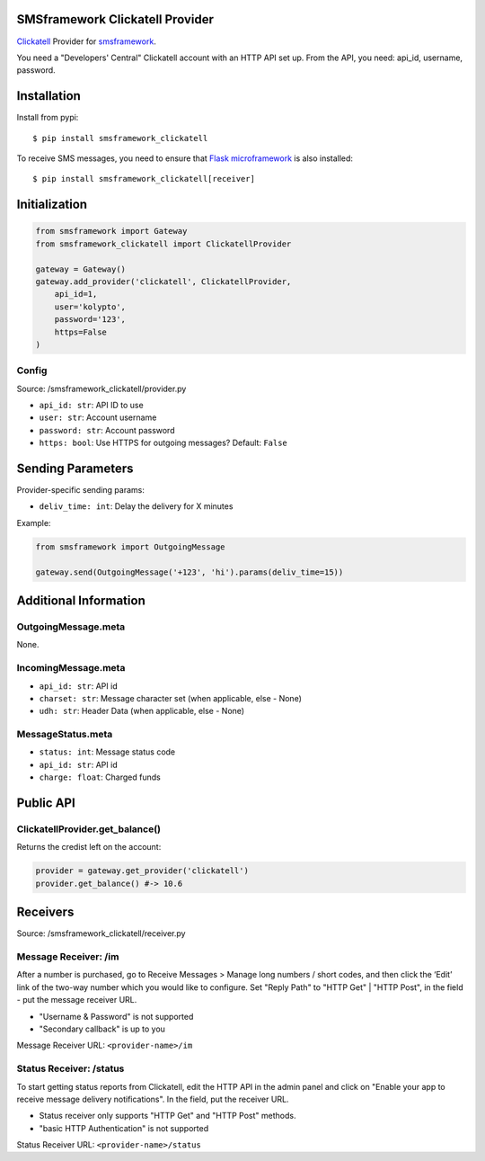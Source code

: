 |Build Status|

SMSframework Clickatell Provider
================================

`Clickatell <https://www.clickatell.com/>`__ Provider for
`smsframework <https://pypi.python.org/pypi/smsframework/>`__.

You need a "Developers' Central" Clickatell account with an HTTP API set
up. From the API, you need: api\_id, username, password.

Installation
============

Install from pypi:

::

    $ pip install smsframework_clickatell

To receive SMS messages, you need to ensure that `Flask
microframework <http://flask.pocoo.org>`__ is also installed:

::

    $ pip install smsframework_clickatell[receiver]

Initialization
==============

.. code:: python

    from smsframework import Gateway
    from smsframework_clickatell import ClickatellProvider

    gateway = Gateway()
    gateway.add_provider('clickatell', ClickatellProvider,
        api_id=1,
        user='kolypto',
        password='123',
        https=False
    )

Config
------

Source: /smsframework\_clickatell/provider.py

-  ``api_id: str``: API ID to use
-  ``user: str``: Account username
-  ``password: str``: Account password
-  ``https: bool``: Use HTTPS for outgoing messages? Default: ``False``

Sending Parameters
==================

Provider-specific sending params:

-  ``deliv_time: int``: Delay the delivery for X minutes

Example:

.. code:: python

    from smsframework import OutgoingMessage

    gateway.send(OutgoingMessage('+123', 'hi').params(deliv_time=15))

Additional Information
======================

OutgoingMessage.meta
--------------------

None.

IncomingMessage.meta
--------------------

-  ``api_id: str``: API id
-  ``charset: str``: Message character set (when applicable, else -
   None)
-  ``udh: str``: Header Data (when applicable, else - None)

MessageStatus.meta
------------------

-  ``status: int``: Message status code
-  ``api_id: str``: API id
-  ``charge: float``: Charged funds

Public API
==========

ClickatellProvider.get\_balance()
---------------------------------

Returns the credist left on the account:

.. code:: python

    provider = gateway.get_provider('clickatell')
    provider.get_balance() #-> 10.6

Receivers
=========

Source: /smsframework\_clickatell/receiver.py

Message Receiver: /im
---------------------

After a number is purchased, go to Receive Messages > Manage long
numbers / short codes, and then click the ‘Edit’ link of the two-way
number which you would like to configure. Set "Reply Path" to "HTTP Get"
\| "HTTP Post", in the field - put the message receiver URL.

-  "Username & Password" is not supported
-  "Secondary callback" is up to you

Message Receiver URL: ``<provider-name>/im``

Status Receiver: /status
------------------------

To start getting status reports from Clickatell, edit the HTTP API in
the admin panel and click on "Enable your app to receive message
delivery notifications". In the field, put the receiver URL.

-  Status receiver only supports "HTTP Get" and "HTTP Post" methods.
-  "basic HTTP Authentication" is not supported

Status Receiver URL: ``<provider-name>/status``

.. |Build Status| image:: https://api.travis-ci.org/kolypto/py-smsframework-clickatell.png?branch=master
   :target: https://travis-ci.org/kolypto/py-smsframework-clickatell
